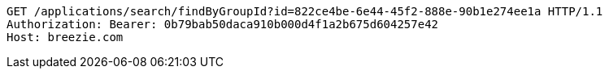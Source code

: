 [source,http,options="nowrap"]
----
GET /applications/search/findByGroupId?id=822ce4be-6e44-45f2-888e-90b1e274ee1a HTTP/1.1
Authorization: Bearer: 0b79bab50daca910b000d4f1a2b675d604257e42
Host: breezie.com

----